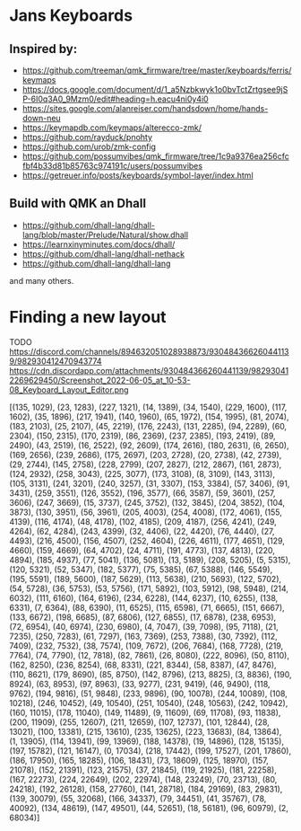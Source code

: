 * Jans Keyboards

** Inspired by:
    - https://github.com/treeman/qmk_firmware/tree/master/keyboards/ferris/keymaps
    - https://docs.google.com/document/d/1_a5Nzbkwyk1o0bvTctZrtgsee9jSP-6I0q3A0_9Mzm0/edit#heading=h.eacu4ni0y4i0
    - https://sites.google.com/alanreiser.com/handsdown/home/hands-down-neu
    - https://keymapdb.com/keymaps/alterecco-zmk/
    - https://github.com/rayduck/pnohty
    - https://github.com/urob/zmk-config
    - https://github.com/possumvibes/qmk_firmware/tree/1c9a9376ea256cfcfbf4b33d81b85763c974191c/users/possumvibes
    - https://getreuer.info/posts/keyboards/symbol-layer/index.html

** Build with QMK an Dhall
- https://github.com/dhall-lang/dhall-lang/blob/master/Prelude/Natural/show.dhall
- https://learnxinyminutes.com/docs/dhall/
- https://github.com/dhall-lang/dhall-nethack
- https://github.com/dhall-lang/dhall-lang

and many others.

* Finding a new layout
 TODO https://discord.com/channels/894632051028938873/930484366260441139/982930412470943774
 https://cdn.discordapp.com/attachments/930484366260441139/982930412269629450/Screenshot_2022-06-05_at_10-53-08_Keyboard_Layout_Editor.png


[(135, 1029), (23, 1283), (227, 1321), (14, 1389), (34, 1540), (229, 1600), (117, 1602), (35, 1896), (217, 1941), (140, 1960), (65, 1972), (154, 1995), (81, 2074), (183, 2103), (25, 2107), (45, 2219), (176, 2243), (131, 2285), (94, 2289), (60, 2304), (150, 2315), (170, 2319), (86, 2369), (237, 2385), (193, 2419), (89, 2490), (43, 2519), (16, 2522), (92, 2609), (174, 2616), (180, 2631), (6, 2650), (169, 2656), (239, 2686), (175, 2697), (203, 2728), (20, 2738), (42, 2739), (29, 2744), (145, 2758), (228, 2799), (207, 2827), (212, 2867), (161, 2873), (124, 2932), (258, 3043), (225, 3077), (173, 3108), (8, 3109), (143, 3113), (105, 3131), (241, 3201), (240, 3257), (31, 3307), (153, 3384), (57, 3406), (91, 3431), (259, 3551), (126, 3552), (196, 3577), (66, 3587), (59, 3601), (257, 3606), (247, 3669), (15, 3737), (245, 3752), (132, 3845), (204, 3852), (104, 3873), (130, 3951), (56, 3961), (205, 4003), (254, 4008), (172, 4061), (155, 4139), (116, 4174), (48, 4178), (102, 4185), (209, 4187), (256, 4241), (249, 4264), (62, 4284), (243, 4399), (32, 4406), (22, 4420), (76, 4440), (27, 4493), (216, 4500), (156, 4507), (252, 4604), (226, 4611), (177, 4651), (129, 4660), (159, 4669), (64, 4702), (24, 4711), (191, 4773), (137, 4813), (220, 4894), (185, 4937), (77, 5041), (136, 5081), (13, 5189), (208, 5205), (5, 5315), (120, 5321), (52, 5347), (182, 5377), (75, 5385), (67, 5388), (146, 5549), (195, 5591), (189, 5600), (187, 5629), (113, 5638), (210, 5693), (122, 5702), (54, 5728), (36, 5753), (53, 5756), (171, 5892), (103, 5912), (98, 5948), (214, 6032), (111, 6160), (164, 6196), (234, 6228), (144, 6237), (10, 6255), (138, 6331), (7, 6364), (88, 6390), (11, 6525), (115, 6598), (71, 6665), (151, 6667), (133, 6672), (198, 6685), (87, 6806), (127, 6855), (17, 6878), (238, 6953), (72, 6954), (40, 6974), (230, 6980), (4, 7047), (39, 7098), (95, 7118), (21, 7235), (250, 7283), (61, 7297), (163, 7369), (253, 7388), (30, 7392), (112, 7409), (232, 7532), (38, 7574), (109, 7672), (206, 7684), (168, 7728), (219, 7764), (74, 7790), (12, 7818), (82, 7861), (26, 8080), (222, 8096), (50, 8110), (162, 8250), (236, 8254), (68, 8331), (221, 8344), (58, 8387), (47, 8476), (110, 8621), (179, 8690), (85, 8750), (142, 8796), (213, 8825), (3, 8836), (190, 8924), (63, 8953), (97, 8963), (33, 9277), (231, 9419), (46, 9490), (118, 9762), (194, 9816), (51, 9848), (233, 9896), (90, 10078), (244, 10089), (108, 10218), (246, 10452), (49, 10540), (251, 10540), (248, 10563), (242, 10942), (160, 11015), (178, 11040), (149, 11489), (9, 11609), (69, 11708), (93, 11838), (200, 11909), (255, 12607), (211, 12659), (107, 12737), (101, 12844), (28, 13021), (100, 13381), (215, 13610), (235, 13625), (223, 13683), (84, 13864), (1, 13905), (114, 13941), (99, 13969), (188, 14378), (19, 14896), (128, 15135), (197, 15782), (121, 16147), (0, 17034), (218, 17442), (199, 17527), (201, 17860), (186, 17950), (165, 18285), (106, 18431), (73, 18609), (125, 18970), (157, 21078), (152, 21391), (123, 21575), (37, 21845), (119, 21925), (181, 22258), (167, 22273), (224, 22649), (202, 22974), (148, 23249), (70, 23713), (80, 24218), (192, 26128), (158, 27760), (141, 28718), (184, 29169), (83, 29831), (139, 30079), (55, 32068), (166, 34337), (79, 34451), (41, 35767), (78, 40092), (134, 48619), (147, 49501), (44, 52651), (18, 56181), (96, 60979), (2, 68034)]
